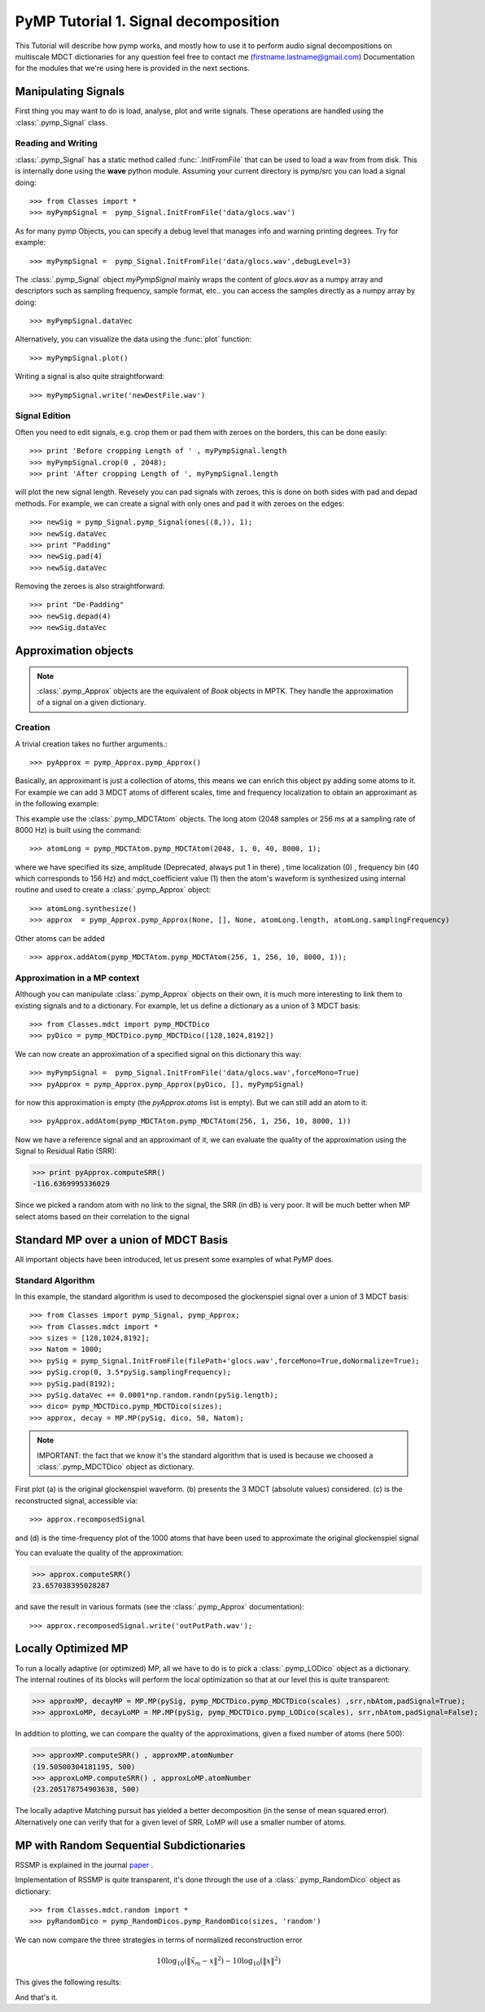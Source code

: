 
PyMP Tutorial 1. Signal decomposition 
=====================================

This Tutorial will describe how pymp works, and mostly how to use it to perform audio signal decompositions on multiscale MDCT dictionaries
for any question feel free to contact me (firstname.lastname@gmail.com)
Documentation for the modules that we're using here is provided in the next sections. 

Manipulating Signals
--------------------
First thing you may want to do is load, analyse, plot and write signals. These operations are handled using the
:class:`.pymp_Signal` class. 

Reading and Writing
*******************
:class:`.pymp_Signal` has a static method called :func:`.InitFromFile` that can be used to load a wav from from disk. 
This is internally done using the **wave** python module. Assuming your current directory is pymp/src you can 
load a signal doing::

>>> from Classes import *
>>> myPympSignal =  pymp_Signal.InitFromFile('data/glocs.wav')

As for many pymp Objects, you can specify a debug level that manages info and warning printing degrees. Try for example::

>>> myPympSignal =  pymp_Signal.InitFromFile('data/glocs.wav',debugLevel=3)

The :class:`.pymp_Signal` object `myPympSignal` mainly wraps the content of *glocs.wav* as a numpy array and descriptors such as
sampling frequency, sample format, etc.. you can access the samples directly as a numpy array by doing::

>>> myPympSignal.dataVec

Alternatively, you can visualize the data using the :func:`plot` function::

>>> myPympSignal.plot()

Writing a signal is also quite straightforward::

>>> myPympSignal.write('newDestFile.wav')

Signal Edition
**************
Often you need to edit signals, e.g. crop them or pad them with zeroes on the borders, this can be done easily::

>>> print 'Before cropping Length of ' , myPympSignal.length
>>> myPympSignal.crop(0 , 2048);
>>> print 'After cropping Length of ', myPympSignal.length

will plot the new signal length. 
Revesely you can pad signals with zeroes, this is done on both sides with pad and depad methods.
For example, we can create a signal with only ones and pad it with zeroes on the edges::

>>> newSig = pymp_Signal.pymp_Signal(ones((8,)), 1);
>>> newSig.dataVec
>>> print "Padding"
>>> newSig.pad(4)
>>> newSig.dataVec

Removing the zeroes is also straightforward::

>>> print "De-Padding"
>>> newSig.depad(4)
>>> newSig.dataVec

Approximation objects
---------------------

.. note::
	
	:class:`.pymp_Approx` objects are the equivalent of *Book* objects in MPTK. 
	They handle the approximation of a signal on a given dictionary. 

Creation
********

A trivial creation takes no further arguments.::
 
 >>> pyApprox = pymp_Approx.pymp_Approx() 
 
Basically, an approximant is just a collection of atoms, this means we can enrich this object py adding some atoms to it.
For example we can add 3 MDCT atoms of different scales, time and frequency localization to obtain an approximant
as in the following example:

.. plot:: pyplots/approx_ex1.py

This example use the :class:`.pymp_MDCTAtom` objects. The long atom (2048 samples or 256 ms at a sampling rate of 8000 Hz) is built using the command:: 

>>> atomLong = pymp_MDCTAtom.pymp_MDCTAtom(2048, 1, 0, 40, 8000, 1);

where we have specified its size, amplitude (Deprecated, always put 1 in there) , time localization (0) , frequency bin (40 which corresponds to 156 Hz) and mdct_coefficient value (1)
then the atom's waveform is synthesized using internal routine and used to create a :class:`.pymp_Approx` object::

>>> atomLong.synthesize()
>>> approx  = pymp_Approx.pymp_Approx(None, [], None, atomLong.length, atomLong.samplingFrequency)

Other atoms can be added ::

>>> approx.addAtom(pymp_MDCTAtom.pymp_MDCTAtom(256, 1, 256, 10, 8000, 1));

Approximation in a MP context
*****************************

Although you can manipulate :class:`.pymp_Approx` objects on their own, it is much more interesting to link them to existing signals and to a dictionary.
For example, let us define a dictionary as a union of 3 MDCT basis::

>>> from Classes.mdct import pymp_MDCTDico
>>> pyDico = pymp_MDCTDico.pymp_MDCTDico([128,1024,8192])

We can now create an approximation of a specified signal on this dictionary this way::

>>> myPympSignal =  pymp_Signal.InitFromFile('data/glocs.wav',forceMono=True)
>>> pyApprox = pymp_Approx.pymp_Approx(pyDico, [], myPympSignal)

for now this approximation is empty (the *pyApprox.atoms* list is empty). But we can still add an atom to it::

>>> pyApprox.addAtom(pymp_MDCTAtom.pymp_MDCTAtom(256, 1, 256, 10, 8000, 1))

Now we have a reference signal and an approximant of it, we can evaluate the quality of the approximation using the Signal to Residual Ratio (SRR):

>>> print pyApprox.computeSRR()
-116.6369995336029

Since we picked a random atom with no link to the signal, the SRR (in dB) is very poor. It will be much better when MP select atoms based on their correlation to the signal


Standard MP over a union of MDCT Basis
--------------------------------------

All important objects have been introduced, let us present some examples of what PyMP does.

Standard Algorithm
******************
In this example, the standard algorithm is used to decomposed the glockenspiel signal over a union of 3 MDCT basis::

>>> from Classes import pymp_Signal, pymp_Approx;
>>> from Classes.mdct import *
>>> sizes = [128,1024,8192];
>>> Natom = 1000;
>>> pySig = pymp_Signal.InitFromFile(filePath+'glocs.wav',forceMono=True,doNormalize=True);
>>> pySig.crop(0, 3.5*pySig.samplingFrequency);
>>> pySig.pad(8192);
>>> pySig.dataVec += 0.0001*np.random.randn(pySig.length);
>>> dico= pymp_MDCTDico.pymp_MDCTDico(sizes);
>>> approx, decay = MP.MP(pySig, dico, 50, Natom);

.. note::
	
	IMPORTANT: the fact that we know it's the standard algorithm that is used is because we choosed a :class:`.pymp_MDCTDico` object as dictionary.

First plot (a) is the original glockenspiel waveform. (b) presents the 3 MDCT (absolute values) considered. 
(c) is the reconstructed signal, accessible via::

>>> approx.recomposedSignal

and (d) is the time-frequency plot of the 1000 atoms that have been used to approximate the original glockenspiel signal

.. plot:: pyplots/MP_example.py

You can evaluate the quality of the approximation:

>>> approx.computeSRR()
23.657038395028287

and save the result in various formats (see the :class:`.pymp_Approx` documentation)::

>>> approx.recomposedSignal.write('outPutPath.wav');

Locally Optimized MP
--------------------

To run a locally adaptive (or optimized) MP, all we have to do is to pick a :class:`.pymp_LODico` object as a dictionary. The internal
routines of its blocks will perform the local optimization so that at our level this is quite transparent:


>>> approxMP, decayMP = MP.MP(pySig, pymp_MDCTDico.pymp_MDCTDico(scales) ,srr,nbAtom,padSignal=True);
>>> approxLoMP, decayLoMP = MP.MP(pySig, pymp_MDCTDico.pymp_LODico(scales), srr,nbAtom,padSignal=False);


.. plot:: pyplots/LoMP_example.py

In addition to plotting, we can compare the quality of the approximations, given a fixed number of atoms (here 500):

>>> approxMP.computeSRR() , approxMP.atomNumber
(19.50500304181195, 500)
>>> approxLoMP.computeSRR() , approxLoMP.atomNumber
(23.205178754903638, 500)

The locally adaptive Matching pursuit has yielded a better decomposition (in the sense of mean squared error).
Alternatively one can verify that for a given level of SRR, LoMP will use a smaller number of atoms.

MP with Random Sequential Subdictionaries
-----------------------------------------

RSSMP is explained in the journal paper_ .  

.. _paper: http://dx.doi.org/10.1016/j.sigpro.2012.03.019


Implementation of RSSMP is quite transparent, it's done through the use of a :class:`.pymp_RandomDico` object as dictionary::

>>> from Classes.mdct.random import *
>>> pyRandomDico = pymp_RandomDicos.pymp_RandomDico(sizes, 'random')

We can now compare the three strategies in terms of normalized reconstruction error 

.. math::

	10 \log_{10} (\| \tilde{x}_m - x \|^2) -  10 \log_10 (\| x \|^2)

This gives the following results:

.. plot:: pyplots/RSSMP_example.py

And that's it.

